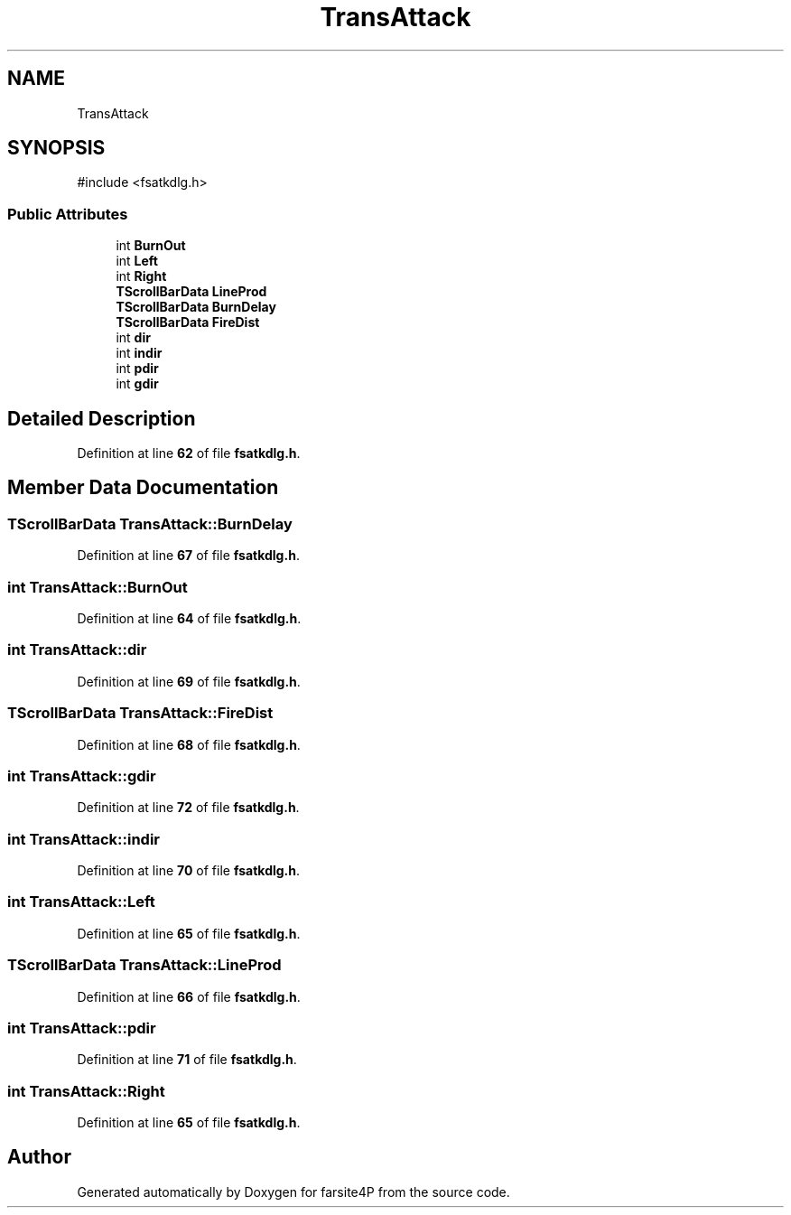 .TH "TransAttack" 3 "farsite4P" \" -*- nroff -*-
.ad l
.nh
.SH NAME
TransAttack
.SH SYNOPSIS
.br
.PP
.PP
\fR#include <fsatkdlg\&.h>\fP
.SS "Public Attributes"

.in +1c
.ti -1c
.RI "int \fBBurnOut\fP"
.br
.ti -1c
.RI "int \fBLeft\fP"
.br
.ti -1c
.RI "int \fBRight\fP"
.br
.ti -1c
.RI "\fBTScrollBarData\fP \fBLineProd\fP"
.br
.ti -1c
.RI "\fBTScrollBarData\fP \fBBurnDelay\fP"
.br
.ti -1c
.RI "\fBTScrollBarData\fP \fBFireDist\fP"
.br
.ti -1c
.RI "int \fBdir\fP"
.br
.ti -1c
.RI "int \fBindir\fP"
.br
.ti -1c
.RI "int \fBpdir\fP"
.br
.ti -1c
.RI "int \fBgdir\fP"
.br
.in -1c
.SH "Detailed Description"
.PP 
Definition at line \fB62\fP of file \fBfsatkdlg\&.h\fP\&.
.SH "Member Data Documentation"
.PP 
.SS "\fBTScrollBarData\fP TransAttack::BurnDelay"

.PP
Definition at line \fB67\fP of file \fBfsatkdlg\&.h\fP\&.
.SS "int TransAttack::BurnOut"

.PP
Definition at line \fB64\fP of file \fBfsatkdlg\&.h\fP\&.
.SS "int TransAttack::dir"

.PP
Definition at line \fB69\fP of file \fBfsatkdlg\&.h\fP\&.
.SS "\fBTScrollBarData\fP TransAttack::FireDist"

.PP
Definition at line \fB68\fP of file \fBfsatkdlg\&.h\fP\&.
.SS "int TransAttack::gdir"

.PP
Definition at line \fB72\fP of file \fBfsatkdlg\&.h\fP\&.
.SS "int TransAttack::indir"

.PP
Definition at line \fB70\fP of file \fBfsatkdlg\&.h\fP\&.
.SS "int TransAttack::Left"

.PP
Definition at line \fB65\fP of file \fBfsatkdlg\&.h\fP\&.
.SS "\fBTScrollBarData\fP TransAttack::LineProd"

.PP
Definition at line \fB66\fP of file \fBfsatkdlg\&.h\fP\&.
.SS "int TransAttack::pdir"

.PP
Definition at line \fB71\fP of file \fBfsatkdlg\&.h\fP\&.
.SS "int TransAttack::Right"

.PP
Definition at line \fB65\fP of file \fBfsatkdlg\&.h\fP\&.

.SH "Author"
.PP 
Generated automatically by Doxygen for farsite4P from the source code\&.
